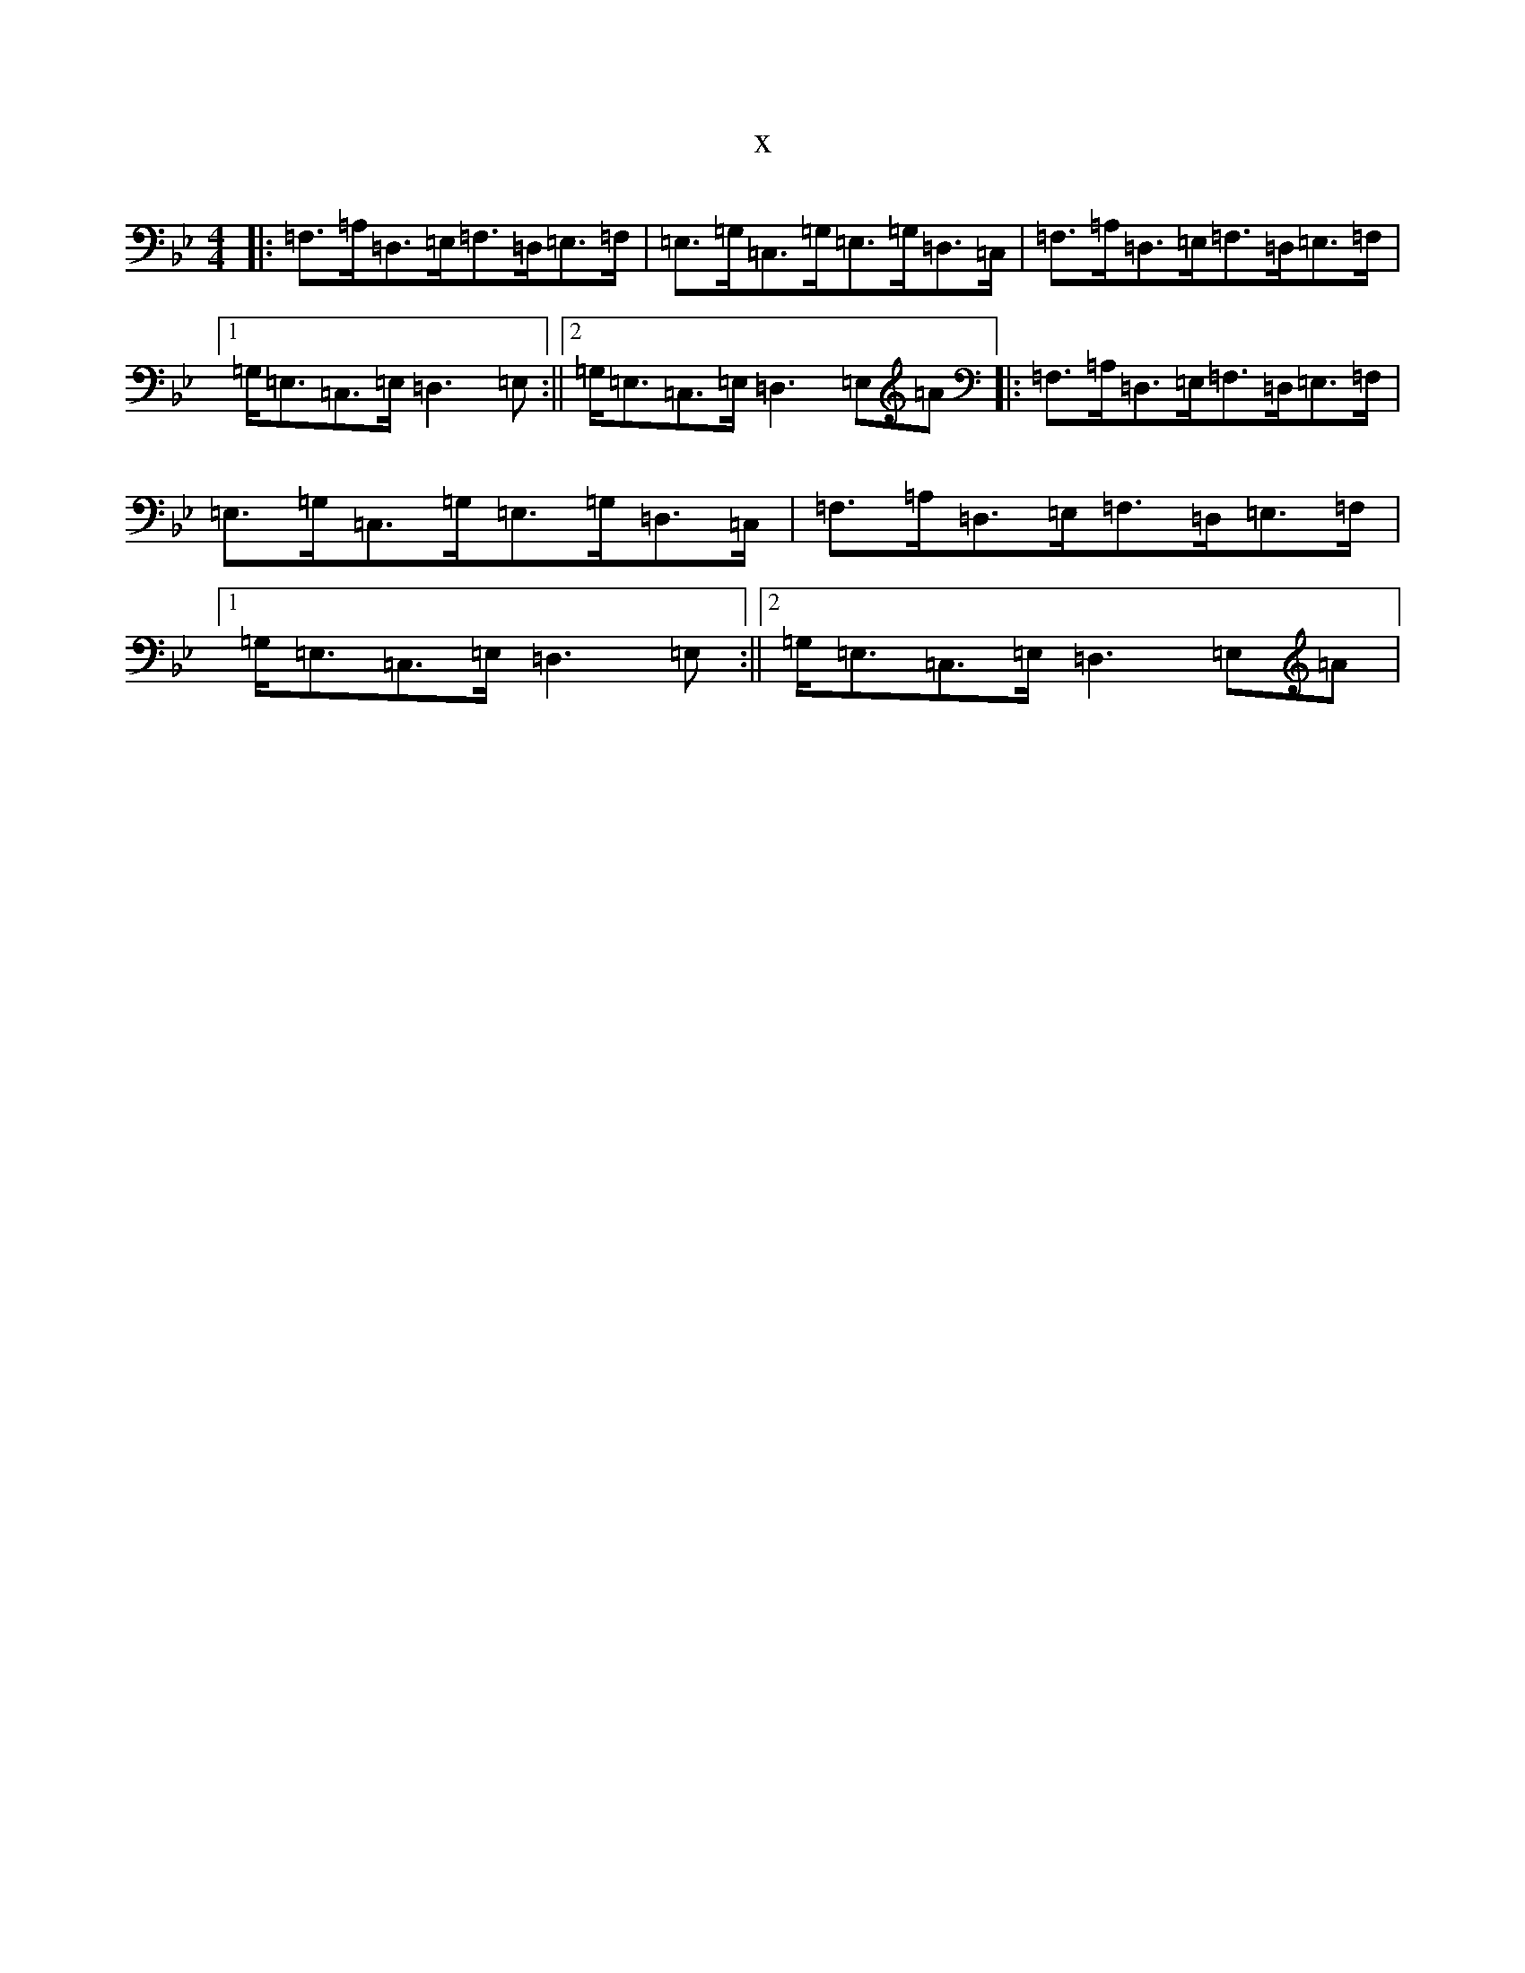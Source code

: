 X:21745
T:x
L:1/8
M:4/4
K: C Dorian
|:=F,>=A,=D,>=E,=F,>=D,=E,>=F,|=E,>=G,=C,>=G,=E,>=G,=D,>=C,|=F,>=A,=D,>=E,=F,>=D,=E,>=F,|1=G,<=E,=C,>=E,=D,3=E,:||2=G,<=E,=C,>=E,=D,3=E,=A|:=F,>=A,=D,>=E,=F,>=D,=E,>=F,|=E,>=G,=C,>=G,=E,>=G,=D,>=C,|=F,>=A,=D,>=E,=F,>=D,=E,>=F,|1=G,<=E,=C,>=E,=D,3=E,:||2=G,<=E,=C,>=E,=D,3=E,=A|